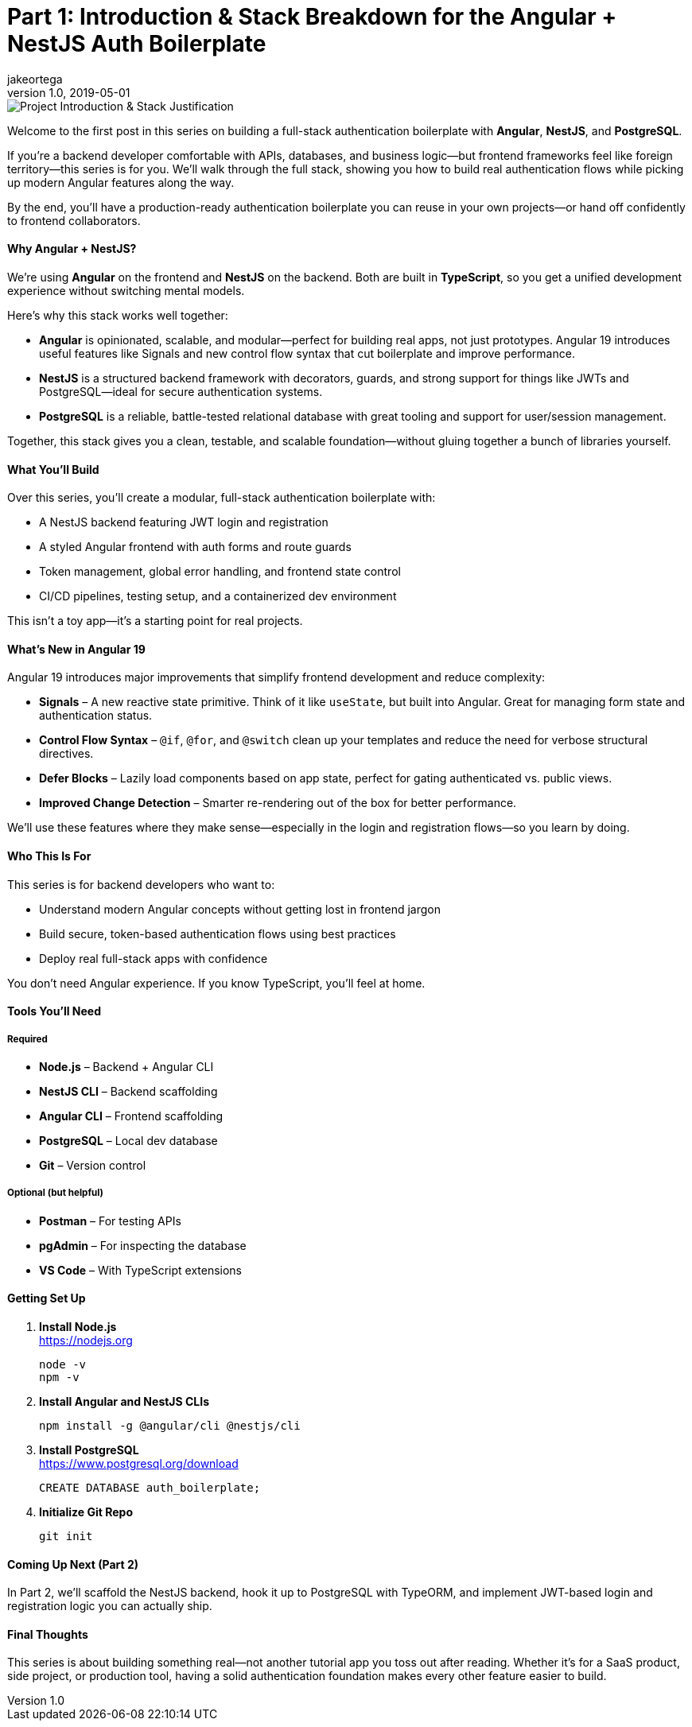 = Part 1: Introduction & Stack Breakdown for the Angular + NestJS Auth Boilerplate
jakeortega
v1.0, 2019-05-01
:title: Part 1: Introduction & Stack Breakdown for the Angular + NestJS Auth Boilerplate
:lang: en
:tags: [tag1, tag2, en]

image::../media/2025-04-04-part-1-introduction-&-stack-breakdown-for-the-angular-+-nestjs-auth-boilerplate/background.png[Project Introduction & Stack Justification]

Welcome to the first post in this series on building a full-stack
authentication boilerplate with *Angular*, *NestJS*, and *PostgreSQL*.

If you’re a backend developer comfortable with APIs, databases, and
business logic—but frontend frameworks feel like foreign territory—this
series is for you. We’ll walk through the full stack, showing you how to
build real authentication flows while picking up modern Angular features
along the way.

By the end, you’ll have a production-ready authentication boilerplate
you can reuse in your own projects—or hand off confidently to frontend
collaborators.

==== Why Angular + NestJS?

We’re using *Angular* on the frontend and *NestJS* on the backend. Both
are built in *TypeScript*, so you get a unified development experience
without switching mental models.

Here’s why this stack works well together:

* *Angular* is opinionated, scalable, and modular—perfect for building
real apps, not just prototypes. Angular 19 introduces useful features
like Signals and new control flow syntax that cut boilerplate and
improve performance.
* *NestJS* is a structured backend framework with decorators, guards,
and strong support for things like JWTs and PostgreSQL—ideal for secure
authentication systems.
* *PostgreSQL* is a reliable, battle-tested relational database with
great tooling and support for user/session management.

Together, this stack gives you a clean, testable, and scalable
foundation—without gluing together a bunch of libraries yourself.

==== What You’ll Build

Over this series, you’ll create a modular, full-stack authentication
boilerplate with:

* A NestJS backend featuring JWT login and registration
* A styled Angular frontend with auth forms and route guards
* Token management, global error handling, and frontend state control
* CI/CD pipelines, testing setup, and a containerized dev environment

This isn’t a toy app—it’s a starting point for real projects.

==== What’s New in Angular 19

Angular 19 introduces major improvements that simplify frontend
development and reduce complexity:

* *Signals* – A new reactive state primitive. Think of it like
`+useState+`, but built into Angular. Great for managing form state and
authentication status.
* *Control Flow Syntax* – `+@if+`, `+@for+`, and `+@switch+` clean up
your templates and reduce the need for verbose structural directives.
* *Defer Blocks* – Lazily load components based on app state, perfect
for gating authenticated vs. public views.
* *Improved Change Detection* – Smarter re-rendering out of the box for
better performance.

We’ll use these features where they make sense—especially in the login
and registration flows—so you learn by doing.

==== Who This Is For

This series is for backend developers who want to:

* Understand modern Angular concepts without getting lost in frontend
jargon
* Build secure, token-based authentication flows using best practices
* Deploy real full-stack apps with confidence

You don’t need Angular experience. If you know TypeScript, you’ll feel
at home.

==== Tools You’ll Need

===== Required

* *Node.js* – Backend + Angular CLI
* *NestJS CLI* – Backend scaffolding
* *Angular CLI* – Frontend scaffolding
* *PostgreSQL* – Local dev database
* *Git* – Version control

===== Optional (but helpful)

* *Postman* – For testing APIs
* *pgAdmin* – For inspecting the database
* *VS Code* – With TypeScript extensions

==== Getting Set Up

. *Install Node.js* +
https://nodejs.org
+
[source,bash]
----
node -v
npm -v
----
. *Install Angular and NestJS CLIs*
+
[source,bash]
----
npm install -g @angular/cli @nestjs/cli
----
. *Install PostgreSQL* +
https://www.postgresql.org/download
+
[source,sql]
----
CREATE DATABASE auth_boilerplate;
----
. *Initialize Git Repo*
+
[source,bash]
----
git init
----

==== Coming Up Next (Part 2)

In Part 2, we’ll scaffold the NestJS backend, hook it up to PostgreSQL
with TypeORM, and implement JWT-based login and registration logic you
can actually ship.

==== Final Thoughts

This series is about building something real—not another tutorial app
you toss out after reading. Whether it’s for a SaaS product, side
project, or production tool, having a solid authentication foundation
makes every other feature easier to build.
